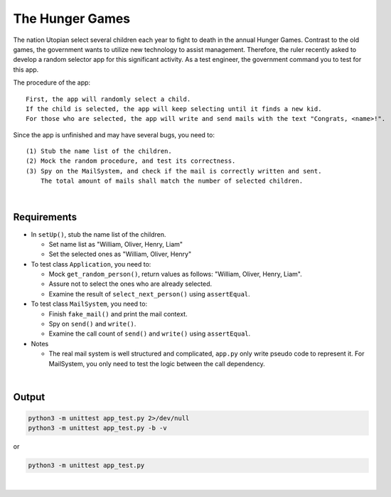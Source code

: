 The Hunger Games
==================

The nation Utopian select several children each year to fight to death in the annual Hunger Games. Contrast to the old games, the government wants to utilize new technology to assist management. Therefore, the ruler recently asked to develop a random selector app for this significant activity. As a test engineer, the government command you to test for this app.

The procedure of the app:

::

  First, the app will randomly select a child. 
  If the child is selected, the app will keep selecting until it finds a new kid. 
  For those who are selected, the app will write and send mails with the text "Congrats, <name>!".

Since the app is unfinished and may have several bugs, you need to:

::

  (1) Stub the name list of the children.
  (2) Mock the random procedure, and test its correctness.
  (3) Spy on the MailSystem, and check if the mail is correctly written and sent. 
      The total amount of mails shall match the number of selected children.

|

Requirements
-------------

- In ``setUp()``, stub the name list of the children.
  
  - Set name list as "William, Oliver, Henry, Liam"
  - Set the selected ones as "William, Oliver, Henry"
  
- To test class ``Application``, you need to:

  - Mock ``get_random_person()``, return values as follows: "William, Oliver, Henry, Liam".
  - Assure not to select the ones who are already selected.
  - Examine the result of ``select_next_person()`` using ``assertEqual``.

- To test class ``MailSystem``, you need to:
  
  - Finish ``fake_mail()`` and print the mail context.
  - Spy on ``send()`` and ``write()``.
  - Examine the call count of ``send()`` and ``write()`` using ``assertEqual``.

- Notes

  - The real mail system is well structured and complicated, ``app.py`` only write pseudo code to represent it. For MailSystem, you only need to test the logic between the call dependency.


|

Output
--------


.. code::

  python3 -m unittest app_test.py 2>/dev/null
  python3 -m unittest app_test.py -b -v

or

.. code::
  
  python3 -m unittest app_test.py


|

.. raw:: html

    <img src="https://i.imgur.com/BivNibw.png" width="600px">
